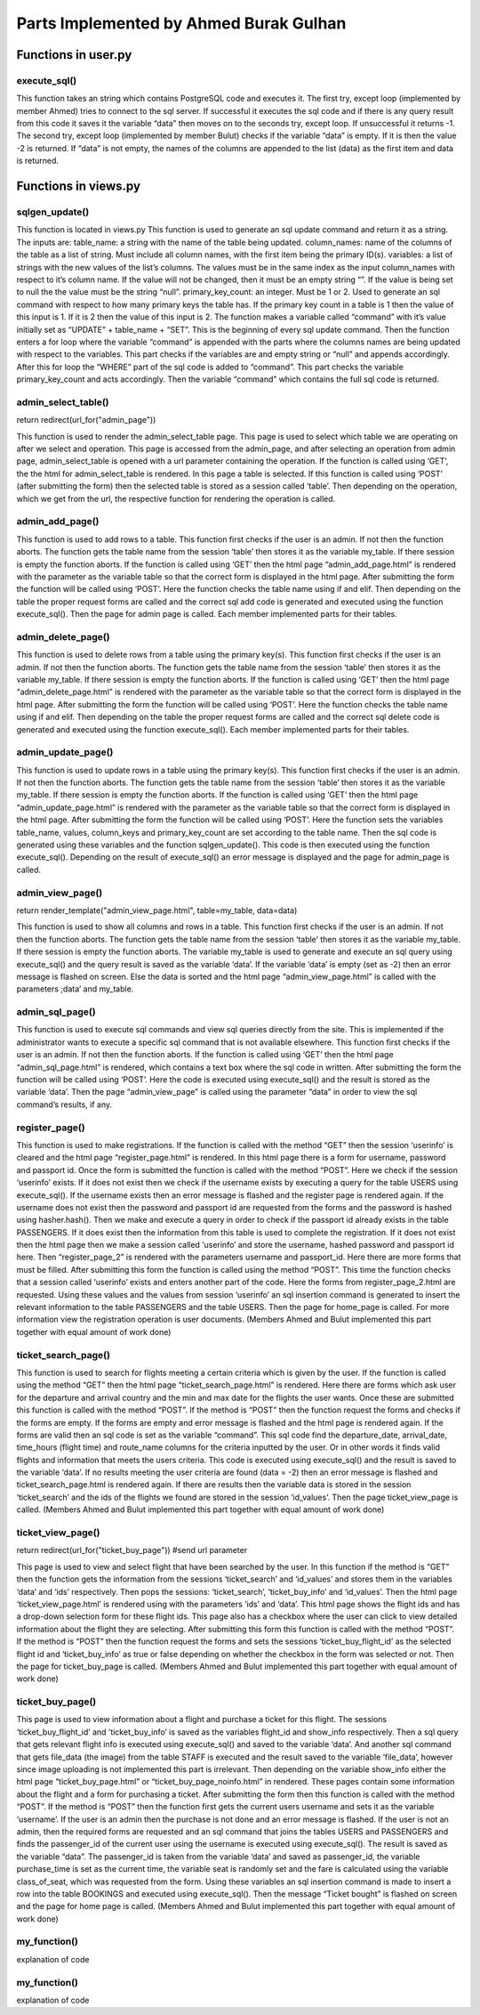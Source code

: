 Parts Implemented by Ahmed Burak Gulhan
================================

Functions in user.py
------------



execute_sql()
^^^^^^^^
.. code-block:: python
  def execute_sql(command):
      print("executing...")
      print(command)
      #command = """UPDATE COUNTRIES SET country_name = Turkey WHERE country_id = 1;"""
      try:
              url = os.getenv("DATABASE_URL")  #url = "postgres://itucs:itucspw@localhost:32769/itucsdb"#
              print("debug0")
              connection = dbapi2.connect(url)
              print("debug1")
              cursor = connection.cursor()
              print("debug2")
              cursor.execute(command)
              print("Execute works!!")

              connection.commit()

      except dbapi2.DatabaseError:
              print("dataerror2")
              print(dbapi2.DatabaseError)
              connection.rollback()
              return -1;

      try:
              data_column = []
              data_content = cursor.fetchall()
              print(data_content)
              if (data_content == [] or data_content == [[]]):
                 print("data bos")
                 return -2
              data_column.append(tuple([desc[0] for desc in cursor.description]))
              data_column += data_content
              cursor.close()
              connection.close()

      except dbapi2.DatabaseError:
              print("dataerror3")
              print(dbapi2.DatabaseError)
              connection.rollback()
              return -3

  return data_column
  
This function takes an string which contains PostgreSQL code and executes it.  The first try, except loop (implemented by member Ahmed) tries to connect to the sql server.  If successful it executes the sql code and if there is any query result from this code it saves it the variable “data” then moves on to the seconds try, except loop.  If unsuccessful it returns -1.  The second try, except loop (implemented  by member Bulut) checks if the variable “data” is empty.  If it is then the value -2 is returned.  If “data” is not empty, the names of the columns are appended to the list (data) as the first item and data is returned.

Functions in views.py
------------

sqlgen_update()
^^^^^^^^
.. code-block:: python
  def sqlgen_update(table_name, column_names, variables, primary_key_count): #(string, list, list) !ID must be first item in lists. 
      command = "UPDATE " + table_name + " " + " SET "
      for index in range(primary_key_count,len(column_names)):#start from id_count in order to not change id
          if (variables[index] == "null"): 
              command += column_names[index] + " = NULL, "
          elif (variables[index] != ""):
              command += column_names[index] + " = '" + variables[index] + "', "
      command = command[:-2] #remove last character (,) from string
      if (primary_key_count == 1):
          command += " WHERE " + column_names[0] + " = '" + variables[0] + "';"
      elif (primary_key_count == 2):
          command += " WHERE " + column_names[0] + " = '" + variables[0] + "' AND " + column_names[1] + " = '" + variables[1] + "';"
      else:
          print("error primary_id_count must be 1 or 2")
      print("result: ")
      print(command)

  return command

This function is located in views.py
This function is used to generate an sql update command and return it as a string.  The inputs are:
table_name: a string with the name of the table being updated.
column_names: name of the columns of the table as a list of string.  Must include all column names, with the first item being the primary ID(s).
variables: a list of strings with the new values of the list’s columns.  The values must be in the same index as the input column_names with respect to it’s column name.  If the value will not be changed, then it must be an empty string “”.  If the value is being set to null the the value must be the string “null”.
primary_key_count: an integer.  Must be 1 or 2.  Used to generate an sql command with respect to how many primary keys the table has.  If the primary key count in a table is 1 then the value of this input is 1.  If it is 2 then the value of this input is 2.
The function makes a variable called “command” with it’s value initially set as “UPDATE” + table_name + “SET”.  This is the beginning of every sql update command.  Then the function enters a for loop where the variable “command” is appended with the parts where the columns names are being updated with respect to the variables.  This part checks if the variables are and empty string or “null” and appends accordingly.  After this for loop the “WHERE” part of the sql code is added to “command”.  This part checks the variable primary_key_count and acts accordingly.  Then the variable “command” which contains the full sql code is returned.

admin_select_table()
^^^^^^^^
.. code-block:: python
  def admin_select_table():
    if not current_user.is_admin:
        abort(401)
    command = request.args.get('command')
    if request.method == "GET":
        return render_template("admin_select_table.html")
    if request.method == "POST":
        table_name = request.form['table']
        
        session['table'] = table_name # store parameter in cookie

        #new_url = "/admin_page/" + command 
        if (command == "add"):
            return redirect(url_for("admin_add_page"))  #change to admin_add_page
        elif (command == "delete"):
            return redirect(url_for("admin_delete_page"))
        elif (command == "update"):
            return redirect(url_for("admin_update_page"))
        elif (command == "view"):
            return redirect(url_for("admin_view_page"))
        elif (command == "sql"):
            return redirect(url_for("admin_sql_page"))    
        else:
            print("error1")
return redirect(url_for("admin_page")) 
 
This function is used to render the admin_select_table page.  This page is used to select which table we are operating on after we select and operation.  This page is accessed from the admin_page, and after selecting an operation from admin page, admin_select_table is opened with a url parameter containing the operation.  If the function is called using ‘GET’, the the html for admin_select_table is rendered.  In this page a table is selected.  If this function is called using ‘POST’ (after submitting the form) then the selected table is stored as a session called ‘table’.  Then depending on the operation, which we get from the url, the respective function for rendering the operation is called.

admin_add_page()
^^^^^^^^
.. code-block:: python
  def admin_add_page():
    if not current_user.is_admin:
        abort(401)

    my_table = session['table']  # get table from session cookie, defined in admin_select_table()
    if (my_table == ""):
        abort(401)
    print(my_table)
    if request.method == "GET":
        return render_template("admin_add_page.html", table=my_table)

    if request.method == "POST":
        command = ""  # write code to generate update based on number of non-empty inputs and table name
        if (my_table == 'PASSENGERS'):

            country_id = request.form['country_id']
            passport_id = request.form['passport_id']
            passenger_name = request.form['passenger_name']
            passenger_last_name = request.form['passenger_last_name']

            gender = request.form['gender']
            if (country_id == '' or passport_id == '' or passenger_name == '' or passenger_last_name == '' or gender == ''):
                flash("Insufficient Entry")
                return redirect(url_for("admin_add_page"))
            # rewrite command so that empty forms do not change during the update command
            command = """INSERT INTO PASSENGERS (country_id, passport_id, passenger_name, passenger_last_name, gender)
                         VALUES (%(country_id)s,
                                 %(passport_id)s,
                                 '%(passenger_name)s',
                                 '%(passenger_last_name)s',
                                 '%(gender)s');"""



            data = execute_sql(command % {'country_id': country_id, 'passport_id': passport_id, 'passenger_name': passenger_name, 'passenger_last_name': passenger_last_name, 'gender': gender})
            print(data)
            if (data == -1):
                flash("Something went wrong. Please try again.")

        elif (my_table == 'FLIGHTS'):
            route_id = request.form['route_id']
            departure_date = str(request.form['departure_date'])
            arrival_date = departure_date
            departure_date += ' 10:00:00'
            print(departure_date)
            fuel_liter = request.form['fuel_liter']
            time_hours = int(request.form['time_hours'])
            gate_number = int(request.form['gate_number'])
            arrival_date = arrival_date + ' ' + str(10+time_hours) + ':00:00'
            print(arrival_date)

            if (route_id == ''  or departure_date == '' or arrival_date == '' or fuel_liter == '' or time_hours == '' or gate_number == ''):
                flash("Insufficient Entry")
                return redirect(url_for("admin_add_page"))

            command = "select aircraft_id from aircrafts where airline_id = (select airline_id from route_airline where route_id = %(route_id)s);"
            data = execute_sql(command % {'route_id': route_id})
            print(data)
            num = random.randint(1,7)
            try:
                aircraft_id = data[num][0]
            except:
                flash("Something went wrong. Please try again.")
                return redirect(url_for("admin_page"))
            # rewrite command so that empty forms do not change during the update command
            command = """INSERT INTO FLIGHTS (route_id, aircraft_id, departure_date, arrival_date, fuel_liter, time_hours, gate_number)
                         VALUES (%(route_id)s,
                                 %(aircraft_id)s,
                                 timestamp '%(departure_date)s',
                                 timestamp '%(arrival_date)s',
                                 %(fuel_liter)s,
                                 %(time_hours)s,
                                 %(gate_number)s);"""


            data = execute_sql(command % {'route_id': route_id, 'aircraft_id': aircraft_id, 'departure_date': departure_date, 'arrival_date': arrival_date, 'fuel_liter': fuel_liter, 'time_hours': time_hours, 'gate_number': gate_number})
            print(data)
            if(data == -1):
                flash("Something went wrong. Please try again.")


        elif (my_table == 'BOOKINGS'):
            flight_id = request.form['flight_id']

            passenger_id = request.form['passenger_id']
            purchase_time = str(datetime.datetime.now())[:19]
            class_of_seat = request.form["class_of_seat"]
            payment_type = request.form["payment_type"]
            seat = str(random.randint(1, 99)) + random.choice('ABCD')
            fare = request.form["fare"]


            if (flight_id == '' or passenger_id == '' or payment_type == '' or class_of_seat == '' or fare == ''):
                flash("Insufficient Entry")
                return redirect(url_for("admin_add_page"))
            # rewrite command so that empty forms do not change during the update command
            command = """INSERT INTO BOOKINGS (flight_id, passenger_id, payment_type, purchase_time, seat, class_of_seat, fare)
                                             VALUES (%(flight_id)s,
                                                     %(passenger_id)s,
                                                     '%(payment_type)s',
                                                    TIMESTAMP '%(purchase_time)s',
                                                    '%(seat)s',
                                                    '%(class_of_seat)s',
                                                    %(fare)s);"""
            data = execute_sql(
                command % {'flight_id': flight_id, 'passenger_id': passenger_id, 'payment_type': payment_type,
                           'purchase_time': purchase_time, 'seat': seat, 'class_of_seat': class_of_seat, 'fare': fare})
            if(data == -1):
                flash("Something went wrong. Please try again.")
                return redirect(url_for("admin_page"))

            command = "UPDATE FLIGHTS SET number_passengers = number_passengers + 1 WHERE flight_id = %(flight_id)s;"
            data = execute_sql(command % {'flight_id': flight_id})
            if (data == -1):
                flash("Something went wrong. Please try again.")
                return redirect(url_for("admin_page"))


        elif (my_table == 'AIRCRAFTS'):
            airline_id = request.form['airline_id']

            capacity = request.form['capacity']

            company_name = request.form['company_name']

            model_name = request.form['model_name']
            maximum_range_km = request.form['maximum_range_km']

            year_produced = request.form['year_produced']

            if (airline_id == '' or capacity == '' or company_name == '' or model_name == '' or maximum_range_km == '' or year_produced == ''):
                flash("Insufficient Entry")
                return redirect(url_for("admin_add_page"))
            # rewrite command so that empty forms do not change during the update command
            command = """INSERT INTO AIRCRAFTS (airline_id, capacity, company_name, model_name, maximum_range_km, year_produced)
                         VALUES (%(airline_id)s,
                                 %(capacity)s,
                                 '%(company_name)s',
                                 '%(model_name)s',
                                 %(maximum_range_km)s,
                                 %(year_produced)s);"""


            data = execute_sql(command % { 'airline_id': airline_id, 'capacity': capacity, 'company_name': company_name, 'model_name': model_name, 'maximum_range_km': maximum_range_km, 'year_produced': year_produced})
            print(data)
            if (data == -1):
                flash("Something went wrong. Please try again.")
                return redirect(url_for("admin_page"))

        elif (my_table == 'ROUTES'):
            dep_airport_id = request.form['dep_airport_id']

            arr_airport_id = request.form['arr_airport_id']

            route_name = request.form['route_name']

            distance_km = request.form['distance_km']
            number_of_airlines = request.form['number_of_airlines']
            intercontinental = request.form['intercontinental']

            active_since = request.form['active_since']

            altitude_feet = request.form['altitude_feet']


            if (dep_airport_id == '' or arr_airport_id == '' or route_name == '' or distance_km == '' or number_of_airlines == '' or intercontinental == '' or active_since == '' or altitude_feet == '' ):
                flash("Insufficient Entry")
                return redirect(url_for("admin_add_page"))
            # rewrite command so that empty forms do not change during the update command
            command = """INSERT INTO ROUTES (dep_airport_id, arr_airport_id, route_name, distance_km, number_of_airlines, intercontinental, active_since, altitude_feet)
                         VALUES (%(dep_airport_id)s,
                                 %(arr_airport_id)s,
                                 '%(route_name)s',
                                 %(distance_km)s,
                                 %(number_of_airlines)s,
                                 '%(intercontinental)s',
                                 %(active_since)s,
                                 %(altitude_feet)s);"""


            data = execute_sql(command % { 'dep_airport_id': dep_airport_id, 'arr_airport_id': arr_airport_id, 'route_name': route_name, 'distance_km': distance_km, 'number_of_airlines': number_of_airlines, 'intercontinental': intercontinental, 'active_since': active_since, 'altitude_feet': altitude_feet})
            print(data)
            if (data == -1):
                flash("Something went wrong. Please try again.")
                return redirect(url_for("admin_page"))

        elif (my_table == 'STAFF'):
            country_id = request.form['country_id']

            airline_id = request.form['airline_id']

            job_title = request.form['job_title']

            staff_name = request.form['staff_name']
            staff_last_name = request.form['staff_last_name']

            start_date = request.form['start_date']

            gender = request.form['gender']

            if (country_id == '' or airline_id == '' or job_title == '' or staff_name == '' or staff_last_name == '' or start_date == '' or gender == ''):
                flash("Insufficient Entry")
                return redirect(url_for("admin_add_page"))
            # rewrite command so that empty forms do not change during the update command
            command = """INSERT INTO STAFF (country_id, airline_id, job_title, staff_name, staff_last_name, start_date, gender)
                         VALUES (%(country_id)s,
                                 %(airline_id)s,
                                 '%(job_title)s',
                                 '%(staff_name)s',
                                 '%(staff_last_name)s',
                                 date '%(start_date)s',
                                 '%(gender)s');"""


            data = execute_sql(command % { 'country_id': country_id, 'airline_id': airline_id, 'job_title': job_title, 'staff_name': staff_name, 'staff_last_name': staff_last_name, 'start_date': start_date, 'gender': gender})
            print(data)
            if (data == -1):
                flash("Something went wrong. Please try again.")

        return redirect(url_for("admin_page"))

This function is used to add rows to a table.  This function first checks if the user is an admin.  If not then the function aborts.  The function gets the table name from the session ‘table’ then stores it as the variable my_table.  If there session is empty the function aborts. If the function is called using ‘GET’ then the html page “admin_add_page.html” is rendered with the parameter as the variable table so that the correct form is displayed in the html page.  After submitting the form the function will be called using ‘POST’.  Here the function checks the table name using if and elif.  Then depending on the table the proper request forms are called and the correct sql add code is generated and executed using the function execute_sql().  Then the page for admin page is called.  Each member implemented parts for their tables.

admin_delete_page()
^^^^^^^^
.. code-block:: python
  def admin_delete_page():
    if not current_user.is_admin:
        abort(401)
    my_table = session['table']  # get table from session cookie, defined in admin_select_table()
    if (my_table == ""):
        abort(401)
    print(my_table)
    if request.method == "GET":
        return render_template("admin_delete_page.html", table=my_table)

    if request.method == "POST":
        command = ""  # write code to generate update based on number of non-empty inputs and table name
        if (my_table == 'PASSENGERS'):
            passenger_id = request.form['passenger_id']
            if (passenger_id == ''):
                flash("Insufficient Entry")
                return redirect(url_for("admin_delete_page"))
            # rewrite command so that empty forms do not change during the update command
            command = """DELETE FROM PASSENGERS 
                        WHERE passenger_id = %(name)s"""


            data = execute_sql(command % {'name': passenger_id})
            if (data == -1):
                flash("Something went wrong. Please try again.")
            else:
                flash("Entry deleted successfully.")


        elif (my_table == 'FLIGHTS'):
            flight_id = request.form['flight_id']

            if (flight_id == ''):
                flash("Insufficient Entry")
                return redirect(url_for("admin_delete_page"))
            # rewrite command so that FLIGHTS forms do not change during the update command
            command = """DELETE FROM FLIGHTS 
                             WHERE flight_id = %(name)s;"""

            data = execute_sql(command % {'name': flight_id})
            if (data == -1):
                flash("Something went wrong. Please try again.")
            else:
                flash("Entry deleted successfully.")

        elif (my_table == 'BOOKINGS'):
            flight_id = request.form['flight_id']
            passenger_id = request.form['passenger_id']

            if (flight_id == '' or passenger_id == ''):
                flash("Insufficient Entry")
                return redirect(url_for("admin_delete_page"))
            command = """SELECT * FROM BOOKINGS 
                                                     WHERE (flight_id = %(flight_id)s) and (passenger_id = %(passenger_id)s);"""
            data = execute_sql(command % {'flight_id': flight_id, 'passenger_id': passenger_id})
            if (data == -2):
                flash("There is no such booking")
                return redirect(url_for("admin_delete_page"))
            # rewrite command so that FLIGHTS forms do not change during the update command
            command = """DELETE FROM BOOKINGS 
                             WHERE (flight_id = %(flight_id)s) and (passenger_id = %(passenger_id)s);"""

            data = execute_sql(command % {'flight_id': flight_id, 'passenger_id': passenger_id})
            if (data == -1):
                flash("Something went wrong. Please try again.")
            else:
                flash("Entry deleted successfully.")
                command = "UPDATE FLIGHTS SET number_passengers = number_passengers - 1 WHERE flight_id = %(flight_id)s;"
                data = execute_sql(command % {'flight_id': flight_id})
                if (data == -1):
                    flash("Something went wrong. Please try again.")
                    return redirect(url_for("admin_page"))


        elif (my_table == 'AIRCRAFTS'):
            aircraft_id = request.form['aircraft_id']

            if (aircraft_id == ''):
                flash("Insufficient Entry")
                return redirect(url_for("admin_delete_page"))
            # rewrite command so that FLIGHTS forms do not change during the update command
            command = """DELETE FROM AIRCRAFTS 
                             WHERE aircraft_id = %(name)s;"""

            data = execute_sql(command % {'name': aircraft_id})
            if (data == -1):
                flash("Something went wrong. Please try again.")
            else:
                flash("Entry deleted successfully.")


        elif (my_table == 'ROUTES'):
            route_id = request.form['route_id']

            if (route_id == ''):
                flash("Insufficient Entry")
                return redirect(url_for("admin_delete_page"))
            # rewrite command so that FLIGHTS forms do not change during the update command
            command = """DELETE FROM ROUTES 
                             WHERE route_id = %(name)s;"""

            data = execute_sql(command % {'name': route_id})
            if (data == -1):
                flash("Something went wrong. Please try again.")
            else:
                flash("Entry deleted successfully.")


        elif (my_table == 'STAFF'):
            staff_id = request.form['staff_id']

            if (staff_id == ''):
                flash("Insufficient Entry")
                return redirect(url_for("admin_delete_page"))
            # rewrite command so that FLIGHTS forms do not change during the update command
            command = """DELETE FROM FLIGHTS 
                                                     WHERE flight_id = (SELECT flight_id from STAFF_FLIGHT WHERE staff_id = %(name)s);"""

            data = execute_sql(command % {'name': staff_id})
            if (data == -1):
                flash("Something went wrong. Please try again.")
                return redirect(url_for("admin_page"))
            else:
                command = """DELETE FROM STAFF 
                                 WHERE staff_id = %(name)s;"""

                data = execute_sql(command % {'name': staff_id})

                if (data == -1):
                    flash("Something went wrong. Please try again.")
                else:
                    flash("Entry deleted successfully.")

        return redirect(url_for("admin_page"))  # change this into a page that displays whether operation was successful or not


This function is used to delete rows from a table using the primary key(s).  This function first checks if the user is an admin.  If not then the function aborts.  The function gets the table name from the session ‘table’ then stores it as the variable my_table.  If there session is empty the function aborts. If the function is called using ‘GET’ then the html page “admin_delete_page.html” is rendered with the parameter as the variable table so that the correct form is displayed in the html page.  After submitting the form the function will be called using ‘POST’.  Here the function checks the table name using if and elif.  Then depending on the table the proper request forms are called and the correct sql delete code is generated and executed using the function execute_sql().  Each member implemented parts for their tables.


admin_update_page()
^^^^^^^^
.. code-block:: python
  def admin_update_page():
    if not current_user.is_admin:
        abort(401)
    my_table = session['table']       # get table from session cookie, defined in admin_select_table()
    if (my_table == ""):
        abort(401)
    print(my_table)
    if request.method == "GET":  
        return render_template("admin_update_page.html", table = my_table)
    if request.method == "POST":
        command = ""     #write code to generate update based on number of non-empty inputs and table name
        #if (my_table == 'COUNTRIES'):
         #   new_name = request.form['country_name']
         #   new_id = request.form['country_id']
         #   table_name = "COUNTRIES"
        #    command = sqlgen_update(table_name, ["country_id", "country_name"], [new_name, new_id])
        primary_key_count = 1; #counts how many primary keys there are, all main tables, except bookings, have one primary id
        if (my_table == 'PASSENGERS'):
            table_name = "PASSENGERS"
            try:
                pic = request.files["file_data"]
                file_data = pic.read().decode("base64")
                print("data:")
                print(file_data)
                #image_command = """UPDATE PASSENGERS SET """
                
            except:
                file_data = None
            try:
                gender = request.form["gender"] #check if radio is selected or not
            except: #radio left empty
                gender = ""
            values = [request.form['passenger_id'], request.form["email"], request.form["country_id"], request.form["name"], request.form["middlename"],               request.form["surname"], request.form["passport_id"] , gender]
            column_names = ["passenger_id", "email", "country_id", "passenger_name", "passenger_middle_name", "passenger_last_name", "passport_id" , "gender"]
        elif (my_table == 'STAFF'):
            table_name = "STAFF"
            try:
                print("blob debug0")
                pic = request.files["file_data"]
                print("blob debug1")
                file_data = pic.read()
                print("blob debug2")
                file_data = file_data.encode("base64")
                print("data:")
                print(file_data)
            except:
                print("blob debug3")
                file_data = ""
            try:
                gender = request.form["gender"] #check if radio is selected or not
            except: #radio left empty
                gender = ""
                
            values = [request.form["staff_id"], request.form["country_id"], request.form["airline_id"], request.form["job_title"], request.form["name"], request.form["surname"], request.form["start_date"], gender, file_data] 
            column_names = ["staff_id", "country_id", "airline_id", "job_title", "staff_name", "staff_last_name", "start_date", "gender", "file_data" ]
        elif (my_table == 'BOOKINGS'):
            table_name = "BOOKINGS"
            primary_key_count = 2
            values = [request.form["booking_id"], request.form["flight_id"], request.form["passenger_id"], request.form["payment_type"],request.form["seat_number"], request.form["class_type"], request.form["fare"]]
            column_names = ["booking_id", "flight_id", "passenger_id", "payment_type", "seat_number", "class_type", "fare"]
        elif (my_table == 'FLIGHTS'):
            table_name = "FLIGHTS"
            values = [request.form["flight_id"], request.form["aircraft_id"], request.form["route_id"], request.form["departure_date"], request.form["arrival_date"], request.form["fuel_liter"], request.form["time_hours"], request.form["average_altitude"], request.form["gate_number"]]
            column_names = ["flight_id", "aircraft_id", "route_id", "departure_date", "arrival_date", "fuel_liter", "time_hours", "averge altitude", "gate_number"]
        elif (my_table == 'AIRCRAFTS'):
            table_name = "AIRCRAFTS"  
            values = [request.form["aircraft_id"], request.form["airline_id"],request.form["capacity"], request.form["company_name"],request.form["model_name"], request.form["maximum_range"], request.form["year_produced"]]
            column_names =  ["aircraft_id", "airline_id","capacity", "company_name", "model_name", "maximum_range_km", "year_produced"]
        elif (my_table == 'ROUTES'):
            table_name = "ROUTES"  
            values = [request.form["route_id"], request.form["dep_airport_id"], request.form["arr_airport_id"], request.form["route_name"], request.form["distance_km"], request.form["number_of_airlines"], request.form["altitude_feet"], request.form["intercontinental"],request.form["active_since"]]
            column_names = ["route_id", "dep_airport_id", "arr_airport_id", "route_name", "distance_km", "number_of_airlines", "altitude_feet","intercontinental", "active_since"]  

        command = sqlgen_update(table_name, column_names, values, primary_key_count)
        data = execute_sql(command)
        if (data == -1):
            flash("Something went wrong. Please try again.")
        return redirect(url_for("admin_page")) #change this into a page that displays whether operation was successful or not


This function is used to update rows in a table using the primary key(s).  This function first checks if the user is an admin.  If not then the function aborts.  The function gets the table name from the session ‘table’ then stores it as the variable my_table.  If there session is empty the function aborts. If the function is called using ‘GET’ then the html page “admin_update_page.html” is rendered with the parameter as the variable table so that the correct form is displayed in the html page.  After submitting the form the function will be called using ‘POST’.  Here the function sets the variables table_name, values, column_keys and primary_key_count are set according to the table name.  Then the sql code is generated using these variables and the function sqlgen_update().  This code is then executed using the function execute_sql().  Depending on the result of execute_sql() an error message is displayed and the page for admin_page is called.

admin_view_page()
^^^^^^^^
.. code-block:: python
      if not current_user.is_admin:
        abort(401)
    my_table = session['table']  # get table from session cookie, defined in admin_select_table()
    if (my_table == ""):
        abort(401)
    if request.method == "GET":
        command = """SELECT * FROM %(name)s;"""

        data = execute_sql(command % {'name': my_table})
        if(data == -2):
            flash("Nothing to show. No records found.")
            return redirect(url_for("admin_page"))
        data[1:] = sorted(data[1:])
return render_template("admin_view_page.html", table=my_table, data=data)

This function is used to show all columns and rows in a table.  This function first checks if the user is an admin.  If not then the function aborts.  The function gets the table name from the session ‘table’ then stores it as the variable my_table.  If there session is empty the function aborts. The variable my_table is used to generate and execute an sql query using execute_sql() and the query result is saved as the variable ‘data’.  If the variable ‘data’ is empty (set as -2) then an error message is flashed on screen.  Else the data is sorted and the html page “admin_view_page.html” is called with the parameters ;data’ and my_table.

admin_sql_page()
^^^^^^^^
.. code-block:: python
  def admin_sql_page():
    if not current_user.is_admin:
        abort(401)
    my_table = session['table']  # get table from session cookie, defined in admin_select_table()
    if (my_table == ""):
        abort(401)
    if request.method == "GET":
        return render_template("admin_sql_page.html")
    elif request.method == "POST":
        print("debug")
        command = request.form["command"]
        data = execute_sql(command)
        data[1:] = sorted(data[1:])
  return render_template("admin_view_page.html", data = data)

This function is used to execute sql commands and view sql queries directly from the site.  This is implemented if the administrator wants to execute a specific sql command that is not available elsewhere.  This function first checks if the user is an admin.  If not then the function aborts.  If the function is called using ‘GET’ then the html page “admin_sql_page.html” is rendered, which contains a text box where the sql code in written.  After submitting the form the function will be called using ‘POST’.  Here the code is executed using execute_sql() and the result is stored as the variable ‘data’.  Then the page “admin_view_page” is called using the parameter “data” in order to view the sql command’s results, if any.

register_page()
^^^^^^^^
.. code-block:: python
  def register_page():
    if request.method == "GET":
        if('userinfo' in session):
            session.pop('userinfo', None)  # remove userinfo from session


        return render_template("register_page.html")
    elif request.method == "POST":
        print("post mu")
        if ('userinfo' in session):
            print("userinfo session'da var mı")
            userinfo = session['userinfo']
            session.pop('userinfo', None) # remove userinfo from session
            print("userinfo session'dan cıktı mı")
            print(session)
            command = """INSERT INTO PASSENGERS (country_id, passenger_name, passenger_last_name, email, gender, passport_id)
                         VALUES (%(country_id)s,
                                 '%(passenger_name)s',
                                 '%(passenger_last_name)s',
                                 '%(email)s',
                                 '%(gender)s',
                                 %(passport_id)s);"""
            execute_sql(command % {'country_id': request.form['country_id'], 'passenger_name': request.form['passenger_name'], 'passenger_last_name': request.form['passenger_last_name'],'email': request.form['email'], 'gender': request.form['gender'], 'passport_id': userinfo[2]}) # add to table PASSENGERS
            print("ilk execute")
            command = """ INSERT INTO USERS (username, password, passport_id) VALUES ('%(username)s', '%(password)s', %(passport_id)s);"""
            execute_sql(command % {'username': userinfo[0], 'password': userinfo[1], 'passport_id': userinfo[2]}) # add to table USERS
            print("return oncesi burası")
            return redirect(url_for("home_page"))
            
        username = request.form["username"]
        command = """ select username from USERS where username = '%(username)s'"""
        result = execute_sql(command % {'username': username})
        if (result != -2): # -2 means return of the select call is empty
            flash("Username already in use.")
            return redirect(url_for("register_page"))
        else:
            hash_pwd = hasher.hash(request.form["password"])
            passport_id = request.form["passport_id"]
            command = """ select passport_id from PASSENGERS where passport_id = %(passport_id)s"""
            result = execute_sql(command % {'passport_id': passport_id})
            if (result != -2): # -2 means return of the select call is empty
                command = """ INSERT INTO USERS (username, password, passport_id) VALUES ('%(username)s', '%(password)s', %(passport_id)s);"""
                result = execute_sql(command % {'username': username, 'password': hash_pwd, 'passport_id': passport_id})
                flash("User found in database.  Register completed.")
                return redirect(url_for("home_page"))
            else:
                flash("User not found in database.")
                session['userinfo'] = (username, hash_pwd, passport_id)
                print(session)
                return render_template("register_page_2.html", username = username, passport_id = passport_id) #html page not made


This function is used to make registrations.  If the function is called with the method “GET” then the session ‘userinfo’ is cleared and the html page “register_page.html” is rendered.  In this html page there is a form for username, password and passport id.  Once the form is submitted the function is called with the method “POST”.  Here we check if the session ‘userinfo’ exists.  If it does not exist then we check if the username exists by executing a query for the table USERS using execute_sql().  If the username exists then an error message is flashed and the register page is rendered again.  If the username does not exist then the password and passport id are requested from the forms and the password is hashed using hasher.hash().  Then we make and execute a query in order to check if the passport id already exists in the table PASSENGERS.  If it does exist then the information from this table is used to complete the registration.  If it does not exist then the html page then we make a session called ‘userinfo’ and store the username, hashed password and passport id here.  Then “register_page_2” is rendered with the parameters username and passport_id.  Here there are more forms that must be filled.  After submitting this form the function is called using the method “POST”.  This time the function checks that a session called ‘userinfo’ exists and enters another part of the code.  Here the forms from register_page_2.html are requested.  Using these values and the values from session ‘userinfo’ an sql insertion command is generated to insert the relevant information to the table PASSENGERS and the table USERS.  Then the page for home_page is called.
For more information view the registration operation is user documents.
(Members Ahmed and Bulut implemented this part together with equal amount of work done)

ticket_search_page()
^^^^^^^^
.. code-block:: python
  def ticket_search_page():
    if request.method == "GET":
        return render_template("ticket_search_page.html")    
    elif request.method == "POST":
         #get all forms and check if they are empty or not
         min_date = request.form["min_date"]
         print(min_date)
         max_date = request.form["max_date"]
         print(max_date)
         dep_country_name = request.form["dep_country_name"]
         print(dep_country_name)
         arr_country_name = request.form["arr_country_name"]
         print(dep_country_name)


         if(min_date == "" or max_date == "" or dep_country_name == "" or arr_country_name == ""):
              flash("Please give me enough information.")
              return redirect(url_for("ticket_search_page"))
         else:
              # write sql query to select valid flights based on form inputs
              command = """SELECT flight_id, departure_date, arrival_date, time_hours, route_name from FLIGHTS INNER JOIN ROUTES ON FLIGHTS.route_id = ROUTES.route_id INNER JOIN 
              AIRPORTS ON ROUTES.dep_airport_id = AIRPORTS.airport_id WHERE 
              departure_date <= '%(max_date)s' AND departure_date >= '%(min_date)s' AND AIRPORTS.country_id = (SELECT country_id FROM COUNTRIES WHERE country_name = '%(dep_country_name)s') 
              INTERSECT 
              SELECT flight_id, departure_date, arrival_date, time_hours, route_name from FLIGHTS INNER JOIN ROUTES ON FLIGHTS.route_id = ROUTES.route_id INNER JOIN 
              AIRPORTS ON ROUTES.arr_airport_id = AIRPORTS.airport_id WHERE 
              departure_date <= '%(max_date)s' AND departure_date >= '%(min_date)s' AND AIRPORTS.country_id = (SELECT country_id FROM COUNTRIES WHERE country_name = '%(arr_country_name)s');"""

              data = execute_sql(command % {'min_date': min_date, 'max_date': max_date, 'dep_country_name': dep_country_name, 'arr_country_name': arr_country_name})
              if(data == -2):
                   flash("No flights found. Please try again.")
                   return redirect(url_for("ticket_search_page"))
              else:
                   print(data)
                   ids = [r[0] for r in data]
                   ids = ids[1:]
                   session['ticket_search'] = data
                   session['id_values'] = ids
                   return redirect(url_for("ticket_view_page"))

    flash("Something went wrong.")
    return redirect(url_for("home_page"))


This function is used to search for flights meeting a certain criteria which is given by the user.  If the function is called using the method “GET” then the html page “ticket_search_page.html” is rendered.  Here there are forms which ask user for the departure and arrival country and the min and max date for the flights the user wants.  Once these are submitted this function is called with the method “POST”.  If the method is “POST” then the function request the forms and checks if the forms are empty.  If the forms are empty and error message is flashed and the html page is rendered again.  If the forms are valid then an sql code is set as the variable “command”.  This sql code find the departure_date, arrival_date, time_hours (flight time) and route_name columns for the criteria inputted by the user.  Or in other words it finds valid flights and information that meets the users criteria.  This code is executed using execute_sql() and the result is saved to the variable ‘data’.  If no results meeting the user criteria are found (data = -2) then an error message is flashed and ticket_search_page.html is rendered again.  If there are results then the variable data is stored in the session ‘ticket_search’ and the ids of the flights we found are stored in the session ‘id_values’.  Then the page ticket_view_page is called.
(Members Ahmed and Bulut implemented this part together with equal amount of work done)


ticket_view_page()
^^^^^^^^
.. code-block:: python
  def ticket_view_page():
    if request.method == "GET":
        data = session['ticket_search']
        ids = session['id_values']
        session.pop('ticket_search', None)
        session.pop('ticket_buy_info', None)
        session.pop('id_values', None)
        return render_template("ticket_view_page.html", data = data, ids = ids )

    elif request.method == "POST":
        flight_id = request.form["id"]
        
        session['ticket_buy_flight_id'] = flight_id
        try:
            show_info = request.form["show_info"]      
            session['ticket_buy_info'] = show_info
        except:
            session['ticket_buy_info'] = False
            
return redirect(url_for("ticket_buy_page")) #send url parameter

This page is used to view and select flight that have been searched by the user.  In this function if the method is “GET” then the function gets the information from the sessions ‘ticket_search’ and ‘id_values’ and stores them in the variables ‘data’ and ‘ids’ respectively.  Then pops the sessions: ‘ticket_search’, ‘ticket_buy_info’ and ‘id_values’.  Then the html page ‘ticket_view_page.html’ is rendered using with the parameters ‘ids’ and ‘data’.  This html page shows the flight ids and has a drop-down selection form for these flight ids.  This page also has a checkbox where the user can click to view detailed information about the flight they are selecting. After submitting this form this function is called with the method “POST”.  If the method is “POST” then the function request the forms and sets the sessions ‘ticket_buy_flight_id’ as the selected flight id and ‘ticket_buy_info’ as true or false depending on whether the checkbox in the form was selected or not.  Then the page for ticket_buy_page is called.
(Members Ahmed and Bulut implemented this part together with equal amount of work done)


ticket_buy_page()
^^^^^^^^
.. code-block:: python
  def ticket_buy_page(): # displays captain name, captain photo (when blob is complete), origin airline, destination airline, departure airline, flight duration
    if request.method == "GET":
        flight_id = session['ticket_buy_flight_id']
        show_info = session['ticket_buy_info']
        #command selects relevant flight info
        command = """SELECT flight_id, departure_date, arrival_date, time_hours, route_name, staff_name, staff_last_name, job_title FROM ROUTES, FLIGHTS, STAFF 
                            where flight_id = %(flight_id)s and 
                            staff_id = (SELECT staff_id FROM STAFF_FLIGHT WHERE flight_id = %(flight_id)s) and
                            routes.route_id = (SELECT route_id FROM FLIGHTS WHERE flight_id = %(flight_id)s);"""
        data = execute_sql(command % {'flight_id': flight_id})
        command = """SELECT file_data FROM ROUTES, FLIGHTS, STAFF 
                            where flight_id = %(flight_id)s and 
                            staff_id = (SELECT staff_id FROM STAFF_FLIGHT WHERE flight_id = %(flight_id)s) and
                            routes.route_id = (SELECT route_id FROM FLIGHTS WHERE flight_id = %(flight_id)s);"""
        file_data = execute_sql(command % {'flight_id': flight_id}) #store image binary data    
        #print("----------------------------------------------------------------------")        
        #print(file_data)
        if(show_info):
            return render_template("ticket_buy_page.html", data=data, picture = file_data[1][0])
        else:
            return render_template("ticket_buy_page_noinfo.html", data=data)
    elif request.method == "POST": #buy ticket
        username = current_user.username
        if (username == 'admin'):
            flash("admins cannot buy tickets")
            return url_for('home_page')
        else:
            print(username)
            flight_id = session['ticket_buy_flight_id']
            class_of_seat = request.form["class_type"]
            payment_type = request.form["payment_type"]
            command = """SELECT passenger_id FROM USERS INNER JOIN PASSENGERS ON (USERS.passport_id = PASSENGERS.passport_id)
                         WHERE username = '%(username)s'"""
            data = (execute_sql(command % {'username': username}))
            passenger_id = data[1][0]
            purchase_time = str(datetime.datetime.now())[:19]
            seat = str(random.randint(1,99)) + random.choice('ABCD')
            fare = 100 if(class_of_seat == 'Budget')  else 200 if (class_of_seat == 'Economy') else 300 if (class_of_seat == 'Business') else 400

        command = """INSERT INTO BOOKINGS (flight_id, passenger_id, payment_type, purchase_time, seat, class_of_seat, fare)
                                 VALUES (%(flight_id)s,
                                         %(passenger_id)s,
                                         '%(payment_type)s',
                                        TIMESTAMP '%(purchase_time)s',
                                        '%(seat)s',
                                        '%(class_of_seat)s',
                                        %(fare)s);"""
        data = execute_sql(command % {'flight_id': flight_id, 'passenger_id': passenger_id, 'payment_type': payment_type, 'purchase_time': purchase_time, 'seat': seat, 'class_of_seat': class_of_seat, 'fare': fare})
        command = "UPDATE FLIGHTS SET number_passengers = number_passengers + 1 WHERE flight_id = %(flight_id)s;"
        data = execute_sql(command % {'flight_id': flight_id})

        flash("Ticket purchased")
        return redirect(url_for("user_page"))

    flash("Something went wrong.")
    return redirect(url_for("home_page"))




This page is used to view information about a flight and purchase a ticket for this flight.  The sessions ‘ticket_buy_flight_id’ and ’ticket_buy_info’ is saved as the variables flight_id and show_info respectively.  Then a sql query that gets relevant flight info is executed using execute_sql() and saved to the variable ‘data’.  And another sql command that gets file_data (the image) from the table STAFF is executed and the result saved to the variable ‘file_data’, however since image uploading is not implemented this part is irrelevant.  Then depending on the variable show_info either the html page “ticket_buy_page.html” or “ticket_buy_page_noinfo.html” in rendered.  These pages contain some information about the flight and a form for purchasing a ticket.  After submitting the form then this function is called with the method “POST”.  If the method is “POST” then the function first gets the current users username and sets it as the variable ‘username’.  If the user is an admin then the purchase is not done and an error message is flashed.  If the user is not an admin, then the required forms are requested and an sql command that joins the tables USERS and PASSENGERS and finds the passenger_id of the current user using the username is executed using execute_sql().  The result is saved as the variable “data”.  The passenger_id is taken from the variable ‘data’ and saved as passenger_id, the variable purchase_time is set as the current time, the variable seat is randomly set and the fare is calculated using the variable class_of_seat, which was requested from the form.  Using these variables an sql insertion command is made to insert a row into the table BOOKINGS and executed using execute_sql().  Then the message “Ticket bought” is flashed on screen and the page for home page is called.
(Members Ahmed and Bulut implemented this part together with equal amount of work done)

my_function()
^^^^^^^^
.. code-block:: python
  mycode

explanation of code

my_function()
^^^^^^^^
.. code-block:: python
  mycode

explanation of code
